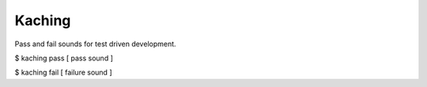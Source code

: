 Kaching
=======

Pass and fail sounds for test driven development.

$ kaching pass
[ pass sound ]

$ kaching fail
[ failure sound ]

